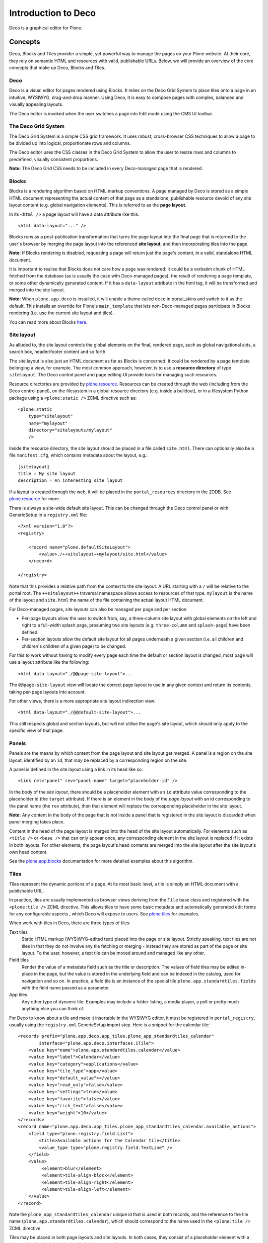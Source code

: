 ====================
Introduction to Deco
====================

Deco is a graphical editor for Plone.

Concepts
========

Deco, Blocks and Tiles provider a simple, yet powerful way to manage the pages
on your Plone website. At their core, they rely on semantic HTML and resources
with valid, publishable URLs. Below, we will provide an overview of the core
concepts that make up Deco, Blocks and Tiles.

Deco
----

Deco is a visual editor for pages rendered using Blocks. It relies on the
Deco Grid System to place tiles onto a page in an intuitive, WYSIWYG,
drag-and-drop manner. Using Deco, it is easy to compose pages with complex,
balanced and visually appealing layouts.

The Deco editor is invoked when the user switches a page into Edit mode using
the CMS UI toolbar.

The Deco Grid System
--------------------

The Deco Grid System is a simple CSS grid framework. It uses robust,
cross-browser CSS techniques to allow a page to be divided up into logical,
proportionate rows and columns.

The Deco editor uses the CSS classes in the Deco Grid System to allow the
user to resize rows and columns to predefined, visually consistent
proportions.

**Note:** The Deco Grid CSS needs to be included in every Deco-managed page
that is rendered.

Blocks
------

Blocks is a rendering algorithm based on HTML markup conventions. A page
managed by Deco is stored as a simple HTML document representing the actual
content of that page as a standalone, publishable resource devoid of any site
layout content (e.g. global navigation elements). This is referred to as the
**page layout**.

In its ``<html />`` a page layout will have a data attribute like this::

    <html data-layout="..." />

Blocks runs as a post-publication transformation that turns the page layout
into the final page that is returned to the user's browser by merging the page
layout into the referenced **site layout**, and then incorporating tiles into
the page.

**Note:** If Blocks rendering is disabled, requesting a page will return
just the page's content, in a valid, standalone HTML document.

It is important to realise that Blocks does not care how a page was rendered:
it could be a verbatim chunk of HTML fetched from the database (as is usually
the case with Deco-managed pages), the result of rendering a page template, or
some other dynamically generated content. If it has a ``data-layout`` attribute in the
html tag, it will be transformed and merged into the site layout.

**Note:** When ``plone.app.deco`` is installed, it will enable a theme called
``deco`` in portal_skins and switch to it as the default. This installs an
override for Plone's ``main_template`` that lets non-Deco-managed pages
participate in Blocks rendering (i.e. use the current site layout and
tiles).

You can read more about Blocks
`here <http://pypi.python.org/pypi/plone.app.blocks>`_.

Site layout
-----------

As alluded to, the site layout controls the global elements on the final,
rendered page, such as global navigational aids, a search box, header/footer
content and so forth.

The site layout is also just an HTML document as far as Blocks is concerned.
It could be rendered by a page template belonging a view, for example. The
most common approach, however, is to use a **resource directory** of type
``sitelayout``. The Deco control panel and page editing UI provide tools for
managing such resources.

Resource directories are provided by `plone.resource`_. Resources can be
created through the web (including from the Deco control panel), on the
filesystem in a global resource directory (e.g. inside a buildout), or in a
filesystem Python package using a ``<plone:static />`` ZCML directive such
as::

    <plone:static
        type="sitelayout"
        name="mylayout"
        directory="sitelayouts/mylayout"
        />

Inside the resource directory, the site layout should be placed in a file
called ``site.html``. There can optionally also be a file ``manifest.cfg``,
which contains metadata about the layout, e.g.::

    [sitelayout]
    title = My site layout
    description = An interesting site layout

If a layout is created through the web, it will be placed in the
``portal_resources`` directory in the ZODB. See `plone.resource`_ for more.

There is always a site-wide default site layout. This can be changed through
the Deco control panel or with GenericSetup in a ``registry.xml`` file::

    <?xml version="1.0"?>
    <registry>
    
        <record name="plone.defaultSiteLayout">
            <value>./++sitelayout++mylayout/site.html</value>
        </record>
    
    </registry>

Note that this provides a relative path from the context to the site layout.
A URL starting with a ``/`` will be relative to the portal root. The
``++sitelayout++`` traversal namespace allows access to resources of that
type. ``mylayout`` is the name of the layout and ``site.html`` the name of
the file containing the actual layout HTML document.

For Deco-managed pages, site layouts can also be managed per page and per
section:

* Per-page layouts allow the user to switch from, say, a three-column site
  layout with global elements on the left and right to a full-width splash
  page, presuming two site layouts (e.g. ``three-column`` and ``splash-page``)
  have been defined.
  
* Per-section layouts allow the default site layout for all pages underneath
  a given section (i.e. all children and children's children of a given page)
  to be changed.

For this to work without having to modify every page each time the default
or section layout is changed, most page will use a layout attribute like the
following::

    <html data-layout="./@@page-site-layout">...

The ``@@page-site-layout`` view will locate the correct page layout to
use in any given context and return its contents, taking per-page layouts into
account.

For other views, there is a more appropriate site layout indirection view::

    <html data-layout="./@@default-site-layout">...

This still respects global and section layouts, but will not utilise the
page's site layout, which should only apply to the specific view of that page.

Panels
------

Panels are the means by which content from the page layout and site layout
get merged. A panel is a region on the site layout, identified by an ``id``,
that *may* be replaced by a corresponding region on the site.

A panel is defined in the site layout using a link in its head like so::

    <link rel="panel" rev="panel-name" target="placeholder-id" />

In the body of the *site layout*, there should be a placeholder element with
an ``id`` attribute value corresponding to the placeholder id (the ``target``
attribute). If there is an element in the body of the *page layout* with an id
corresponding to the panel name (the ``rev`` attribute), then that element
will replace the corresponding placeholder in the site layout.

**Note:** Any content in the body of the page that is not inside a panel that
is registered in the site layout is discarded when panel merging takes place.

Content in the head of the page layout is merged into the head of the site
layout automatically. For elements such as ``<title />`` or ``<base />`` that
can only appear once, any corresponding element in the site layout is replaced
if it exists in both layouts. For other elements, the page layout's head
contents are merged into the site layout after the site layout's own head
content.

See the `plone.app.blocks`_ documentation for more detailed examples about
this algorithm.

Tiles
-----

Tiles represent the dynamic portions of a page. At its most basic level, a
tile is simply an HTML document with a publishable URL.

In practice, tiles are usually implemented as browser views deriving from the
``Tile`` base class and registered with the ``<plone:tile />`` ZCML directive.
This allows tiles to have some basic metadata and automatically generated edit
forms for any configurable aspects , which Deco will expose to users. See
`plone.tiles`_ for examples.

When work with tiles in Deco, there are three types of tiles:

Text tiles
    Static HTML markup (WYSIWYG-edited text) placed into the page or site
    layout. Strictly speaking, text tiles are not tiles in that they do not
    involve any tile fetching or merging - instead they are stored as part of
    the page or site layout. To the user, however, a text tile can be moved
    around and managed like any other.

Field tiles
    Render the value of a metadata field such as the title or description. The
    values of field tiles may be edited in-place in the page, but the value is
    stored in the underlying field and can be indexed in the catalog, used for
    navigation and so on. In practice, a field tile is an instance of the
    special tile ``plone.app.standardtiles.fields`` with the field name passed
    as a parameter.

App tiles
    Any other type of dynamic tile. Examples may include a folder listing,
    a media player, a poll or pretty much anything else you can think of.

For Deco to know about a tile and make it insertable in the WYSIWYG editor, it
must be registered in ``portal_registry``, usually using the ``registry.xml``
GenericSetup import step. Here is a snippet for the calendar tile::

    <records prefix="plone.app.deco.app_tiles.plone_app_standardtiles_calendar"
            interface="plone.app.deco.interfaces.ITile">
        <value key="name">plone.app.standardtiles.calendar</value>
        <value key="label">Calendar</value>
        <value key="category">applications</value>
        <value key="tile_type">app</value>
        <value key="default_value"></value>
        <value key="read_only">false</value>
        <value key="settings">true</value>
        <value key="favorite">false</value>
        <value key="rich_text">false</value>
        <value key="weight">10</value>
    </records>
    <record name="plone.app.deco.app_tiles.plone_app_standardtiles_calendar.available_actions">
        <field type="plone.registry.field.List">
            <title>Available actions for the Calendar tile</title>
            <value_type type="plone.registry.field.TextLine" />
        </field>
        <value>
             <element>blur</element>
             <element>tile-align-block</element>
             <element>tile-align-right</element>
             <element>tile-align-left</element>
        </value>
    </record>

Note the ``plone_app_standardtiles_calendar`` unique id that is used in both
records, and the reference to the tile name
(``plone.app.standardtiles.calendar``), which should correspond to the name
used in the ``<plone:tile />`` ZCML directive.

Tiles may be placed in both page layouts and site layouts. In both cases, they
consist of a placeholder element with a unique id and a tile link in the head
of the page, such as::

    <link rel="tile" target="logo" href="./@@plone.app.standardtiles.logo" />

With this link, Blocks will look for the element with id ``logo`` and replace
it with the contents of the tile found by traversing to
``./@@plone.app.standardtiles.logo`` relative to the current context.

If a tile has configuration parameters, these will usually be embedded in a
query string. Tiles with such parameters are known as **transient tiles**::

    <link rel="tile" target="footer-viewlets"
        href="./@@plone.app.standardtiles.viewletmanager/footer?manager=plone.portalfooter" />

If the tile requires more complex configuration that cannot be marshalled into
a query string, it may look up data stored in a persistent annotation on the
current context; in this case, it is known as a **persistent tile**.

**Note:** Where possible, it is best to avoid persistent tiles, as they are
slower and store their data opaquely.

When a tile is rendered (i.e. when its URL is invoked), it should return a
full HTML document. The contents of the ``<body />`` tag will be used to
replace the tile placeholder. Any contents in the tile's ``<head />`` tag will
be merged into the final rendered page's head section. This allows tiles to
request specific CSS or script resources, for instance.

**Note:** In many cases, it will be better to register resources with the
``portal_css`` and ``portal_javascripts`` registries to allow proper merging
and managing of cache headers.

Some tiles are intended for use in the head only, and will have no 
``<body />`` element. In this case, the placeholder id in the tile link (the
``target`` attribute) can be skipped.

See `plone.app.blocks`_ and `plone.tiles`_ for more information about tiles
and how they are incorporated into the page.

Page types (categories)
-----------------------

When Deco is installed, it adds a new type in ``portal_types`` called, simply,
``page``. This is a Dexterity content type that uses the ``ILayoutAware``
behaviour to manage page- and section-specific site layouts as well as the
Deco page layout itself. This in turn is used by the ``@@page-site-layout``
and ``@@default-site-layout`` views.

The ``page`` type uses a special *Factory Type Information* (FTI) type called
the ``Page FTI``. This is an extension of the standard Dexterity FTI that also
stores the default site layout and the template page layout for a site.

A **template page layout** is a resource (in the `plone.resource`_ sense) of
type ``pagelayout``. When a new instance of a given page type is created,
the contents of its template page layout are used as the starting point for
the new content item. 

A page may be *saved as* a new type - which will be addable from the standard
*Add content* user interface - from within the content page editing screens.
Behind the scenes, this results in a copy of the ``page`` portal type being
made with a new title and description as well as a new template page
layout based on the contents of the current page.

**Note:** Page types are sometimes referred to as page *categories*.

Template page layouts, site layouts and page types can all be managed from
the *Deco* control panel.

.. _plone.resource: http://pypi.python.org/pypi/plone.resource
.. _plone.tiles: http://pypi.python.org/pypi/plone.tiles
.. _plone.app.blocks: http://pypi.python.org/pypi/plone.app.blocks
.. _Diazo: http://diazo.org
.. _plone.app.theming: http://pypi.python.org/pypi/plone.app.theming
